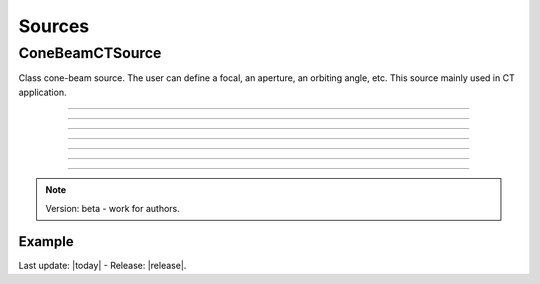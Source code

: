 .. GGEMS documentation: Sources

.. _sources-label:

Sources
=======

ConeBeamCTSource
----------------

.. sectionauthor:: Julien Bert
.. codeauthor:: Didier Benoit

Class cone-beam source. The user can define a focal, an aperture, an orbiting angle, etc. This source mainly used in CT application.

------------

.. c:function:: void set_position( f32 posx, f32 posy, f32 posz)
    
    Set the position of the center of the source.

    .. c:var:: posx  
        
        Position of the source in along the x-axis (in mm).

    .. c:var:: posy 
    
        Position of the source in along the y-axis (in mm).
        
    .. c:var:: posz 
    
        Position of the source in along the z-axis (in mm).


------------

.. c:function:: void set_focal_size( f32 hfoc, f32 vfoc )

    Set the focal size of the cone-beam source.

    .. c:var:: hfoc  
        
        Horizontal focal of the source (in mm).

    .. c:var:: vfoc 
    
        Vertical focal of the source (in mm).

------------

.. c:function:: void set_beam_aperture( f32 aperture )

    Set the aperture of the source.

    .. c:var:: aperture  
        
        Aperture in radian of the X-ray CT source.

------------

.. c:function:: void set_particle_type( std::string pname )

    Set the type of the particle.

    .. c:var:: pname

        Name of the particle ("photon" or "electron").

------------

.. c:function:: void set_mono_energy( f32 energy )

    Set the energy value of the particles. All particles will get the same energy.

    .. c:var:: energy

        Monoenergy value in MeV.

------------

.. c:function:: void set_energy_spectrum( std::string filename )

    Set the spectrum of the source based on a histogram file. This file in text format
    must have two colums. A first one that list energy and a second one that list probability of the spectrum.

    .. c:var:: filename

        Filename of the polychromatic source file.

------------

.. c:function:: void set_orbiting( f32 orbiting_angle )

    Rotate the source around the z-axis and based on the center of the system.

    .. c:var:: orbiting_angle

        Orbiting angle around the center of the system in radian.


.. note::
    Version: beta - work for authors.

Example
^^^^^^^

.. code-block:: cpp
    :linenos:

    ConeBeamCTSource *aSource = new ConeBeamCTSource;
    aSource->set_position( 950*mm, 0.0*mm, 0.0*mm );
    aSource->set_orbiting( 12.0*deg );
    aSource->set_particle_type( "photon" );
    aSource->set_focal_size( 0.6*mm, 1.2*mm );
    aSource->set_beam_aperture( 8.7*deg );
    aSource->set_energy_spectrum( "data/spectrum_120kVp_2mmAl.dat" );






Last update: |today|  -  Release: |release|.
